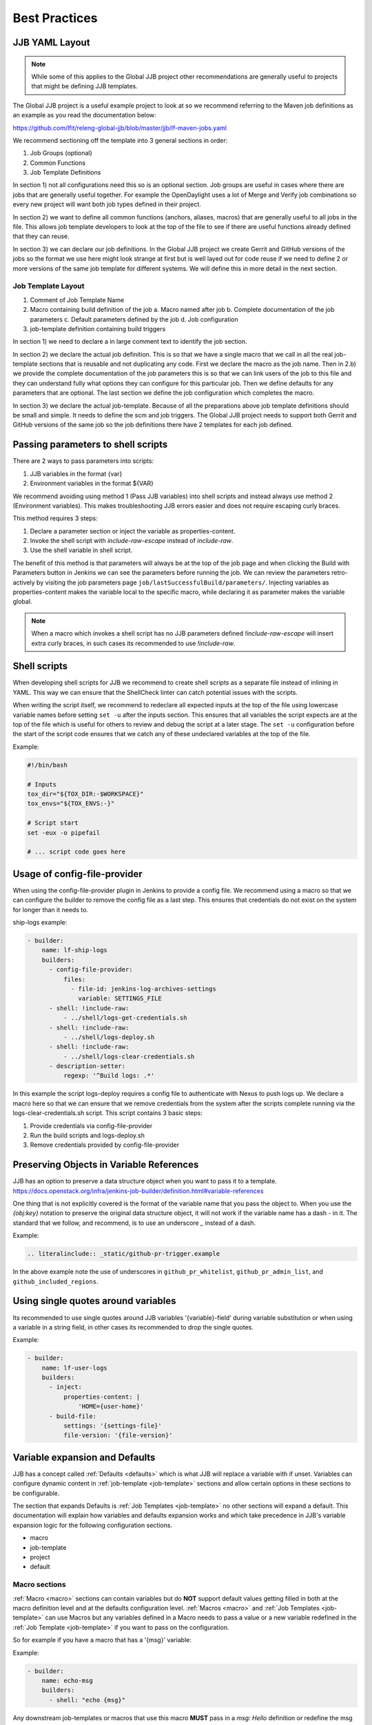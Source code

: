 .. _global-jjb-best-practices:

##############
Best Practices
##############

JJB YAML Layout
===============

.. note::

    While some of this applies to the Global JJB project other recommendations
    are generally useful to projects that might be defining JJB templates.

The Global JJB project is a useful example project to look at so we recommend
referring to the Maven job definitions as an example as you read the
documentation below:

https://github.com/lfit/releng-global-jjb/blob/master/jjb/lf-maven-jobs.yaml

We recommend sectioning off the template into 3 general sections in order:

1. Job Groups (optional)
2. Common Functions
3. Job Template Definitions

In section 1) not all configurations need this so is an optional section. Job
groups are useful in cases where there are jobs that are generally useful
together. For example the OpenDaylight uses a lot of Merge and Verify job
combinations so every new project will want both job types defined in their
project.

In section 2) we want to define all common functions (anchors, aliases, macros)
that are generally useful to all jobs in the file. This allows job template
developers to look at the top of the file to see if there are useful functions
already defined that they can reuse.

In section 3) we can declare our job definitions. In the Global JJB project we
create Gerrit and GitHub versions of the jobs so the format we use here
might look strange at first but is well layed out for code reuse if we need to
define 2 or more versions of the same job template for different systems. We
will define this in more detail in the next section.

Job Template Layout
-------------------

1. Comment of Job Template Name
2. Macro containing build definition of the job
   a. Macro named after job
   b. Complete documentation of the job parameters
   c. Default parameters defined by the job
   d. Job configuration
3. job-template definition containing build triggers

In section 1) we need to declare a in large comment text to identify the job
section.

In section 2) we declare the actual job definition. This is so that we have a
single macro that we call in all the real job-template sections that is
reusable and not duplicating any code. First we declare the macro as the job
name. Then in 2.b) we provide the complete documentation of the job parameters
this is so that we can link users of the job to this file and they can
understand fully what options they can configure for this particular job.
Then we define defaults for any parameters that are optional. The last section
we define the job configuration which completes the macro.

In section 3) we declare the actual job-template. Because of all the
preparations above job template definitions should be small and simple. It
needs to define the scm and job triggers. The Global JJB project needs to
support both Gerrit and GitHub versions of the same job so the job definitions
there have 2 templates for each job defined.


Passing parameters to shell scripts
===================================

There are 2 ways to pass parameters into scripts:

1. JJB variables in the format {var}
2. Environment variables in the format ${VAR}

We recommend avoiding using method 1 (Pass JJB variables) into shell scripts
and instead always use method 2 (Environment variables). This makes
troubleshooting JJB errors easier and does not require escaping curly braces.

This method requires 3 steps:

1. Declare a parameter section or inject the variable as properties-content.
2. Invoke the shell script with `include-raw-escape` instead of `include-raw`.
3. Use the shell variable in shell script.


The benefit of this method is that parameters will always be at the top
of the job page and when clicking the Build with Parameters button in Jenkins
we can see the parameters before running the job. We can review the
parameters retro-actively by visiting the job parameters page
``job/lastSuccessfulBuild/parameters/``. Injecting variables as
properties-content makes the variable local to the specific macro, while
declaring it as parameter makes the variable global.

.. note::

    When a macro which invokes a shell script has no JJB parameters defined
    `!include-raw-escape` will insert extra curly braces, in such cases its
    recommended to use `!include-raw`.

.. _shell-scripts:

Shell scripts
=============

When developing shell scripts for JJB we recommend to create shell scripts as
a separate file instead of inlining in YAML. This way we can ensure that the
ShellCheck linter can catch potential issues with the scripts.

When writing the script itself, we recommend to redeclare all expected
inputs at the top of the file using lowercase variable names before setting
``set -u`` after the inputs section. This ensures that all variables the
script expects are at the top of the file which is useful for others to review
and debug the script at a later stage. The ``set -u`` configuration before the
start of the script code ensures that we catch any of these undeclared
variables at the top of the file.

Example:

.. code-block:: bash

   #!/bin/bash

   # Inputs
   tox_dir="${TOX_DIR:-$WORKSPACE}"
   tox_envs="${TOX_ENVS:-}"

   # Script start
   set -eux -o pipefail

   # ... script code goes here

Usage of config-file-provider
=============================

When using the config-file-provider plugin in Jenkins to provide a config file.
We recommend using a macro so that we can configure the builder to
remove the config file as a last step. This ensures
that credentials do not exist on the system for longer than it needs to.

ship-logs example:

.. code-block:: yaml

    - builder:
        name: lf-ship-logs
        builders:
          - config-file-provider:
              files:
                - file-id: jenkins-log-archives-settings
                  variable: SETTINGS_FILE
          - shell: !include-raw:
              - ../shell/logs-get-credentials.sh
          - shell: !include-raw:
              - ../shell/logs-deploy.sh
          - shell: !include-raw:
              - ../shell/logs-clear-credentials.sh
          - description-setter:
              regexp: '^Build logs: .*'

In this example the script logs-deploy requires a config file to authenticate
with Nexus to push logs up. We declare a macro here so that we can ensure that
we remove credentials from the system after the scripts
complete running via the logs-clear-credentials.sh script. This script contains
3 basic steps:

1. Provide credentials via config-file-provider
2. Run the build scripts and logs-deploy.sh
3. Remove credentials provided by config-file-provider

.. _preserve-variable-refs:

Preserving Objects in Variable References
=========================================

JJB has an option to preserve a data structure object when you want to pass
it to a template.
https://docs.openstack.org/infra/jenkins-job-builder/definition.html#variable-references

One thing that is not explicitly covered is the format of the variable name
that you pass the object to. When you use the `{obj:key}` notation to preserve
the original data structure object, it will not work if the variable name has a
dash `-` in it. The standard that we follow, and recommend, is to use an underscore
`_` instead of a dash.

Example:

.. code-block:: yaml

   .. literalinclude:: _static/github-pr-trigger.example

In the above example note the use of underscores in ``github_pr_whitelist``,
``github_pr_admin_list``, and ``github_included_regions``.

Using single quotes around variables
====================================

Its recommended to use single quotes around JJB variables '{variable}-field'
during variable substitution or when using a variable in a string field, in
other cases its recommended to drop the single quotes.

Example:

.. code-block:: yaml

    - builder:
        name: lf-user-logs
        builders:
          - inject:
              properties-content: |
                  'HOME={user-home}'
          - build-file:
              settings: '{settings-file}'
              file-version: '{file-version}'


Variable expansion and Defaults
===============================

.. This documentation uses work originally provided by Thanh Ha on
.. the OpenDaylight dev mailing list.
.. https://lists.opendaylight.org/pipermail/dev/2017-October/004184.html

JJB has a concept called :ref:`Defaults <defaults>` which is what JJB will
replace a variable with if unset. Variables can configure dynamic content
in :ref:`job-template <job-template>` sections and allow certain options in
these sections to be configurable.

The section that expands Defaults is :ref:`Job Templates <job-template>` no
other sections will expand a default. This documentation will explain how
variables and defaults expansion works and which take precedence in JJB's
variable expansion logic for the following configuration sections.

- macro
- job-template
- project
- default

Macro sections
--------------

:ref:`Macro <macro>` sections can contain variables but do **NOT** support
default values getting filled in both at the macro definition level and at the
defaults configuration level. :ref:`Macros <macro>` and
:ref:`Job Templates <job-template>` can use Macros but any variables defined in
a Macro needs to pass a value or a new variable redefined in the
:ref:`Job Template <job-template>` if you want to pass on the configuration.

So for example if you have a macro that has a '{msg}' variable:

Example:

.. code-block:: yaml

   - builder:
       name: echo-msg
       builders:
         - shell: "echo {msg}"

Any downstream job-templates or macros that use this macro **MUST** pass in a
`msg: Hello` definition or redefine the msg variable `msg: {msg}`.


Job Template sections
---------------------

:ref:`Job Template <job-template>` sections can use defaults in two ways.

1. Configure the message:

   .. code-block:: yaml

      - job-template:
          name: echo-hello-world
          builders:
            - echo-msg:
                msg: 'Hello World'

2) Re-define '{msg}' variable

   .. code-block:: yaml

      - job-template:
          name: echo-message
          builders:
            - echo-msg:
                msg: '{message}'

In option 2, we redefine the variable msg as `{message}` which a user of the
job-template can now pass into the job their own custom message which is
different than option 1, where we set a static message to pass in. We purposely
redefined the **{msg}** to **{message}** here to show that you do not need to
redefine it with the same name but we could have used the same name `{msg}` in
the template too if we wanted to keep it the same.

Job Templates can also default a default variable for the variables it defines.

Example:

.. code-block:: yaml

    - job-template:
      name: echo-message
      message: 'Hello World'
      builders:
        - echo-msg:
            msg: '{message}'

This creates a job template variable called '{message}' which will default to
"Hello World" if the user of the template does not explicitly pass in a message.

We should be aware of 2 Defaults concepts:

1. Default as defined in the :ref:`job-template <job-template>`
2. Default as defined in a :ref:`defaults <defaults>` configuration
   (typically defaults.yaml)

In this case there is a default '{message}' set in the
:ref:`job-template <job-template>`. JJB will use this default if the user
(project section) does not declare a {message}.

If we do not declare a default in the :ref:`job-template <job-template>` then
JJB will fallback to checking the "defaults configuration".

This means that the precedence of defaults is as follows:

1. User-provided
2. Job Template
3. Defaults.yaml

Project sections
----------------

:ref:`Project <project>` sections define real jobs and pass in variables as
necessary. Projects sections do NOT expand defaults.yaml. So you cannot
configure a setting with {var} in here and expect defaults.yaml to fill it in
for you. Define required configuration here.

Example:

.. code-block:: yaml

   - project
       name: foo
       jobs:
         - 'echo-message'
       message: 'I am foo'


Defaults sections
-----------------

:ref:`Defaults <defaults>` sections are the absolute last thing JJB checks if a
variable is not configured in a job-template and user did not pass in the
variable. JJB will fill in whatever is in the defaults configuration.

Variable expansion order of precedence seems to be:

1. job-group section definition
2. project section definition
3. job-template variable definition
4. defaults.yaml variable definition

.. note:: Defaults set variables in job-templates and are NOT used in Macros.

global-jjb should not provide job-group definitions and leave it up to users of
global-jjb to create their own as a job-group as a variable defined in a job
group the highest precedence. Global JJB should strive to be purely a
job-template and macro library for downstream consumers.

Final thoughts
--------------

For any :ref:`Basic Job Configuration <job>` for example "concurrent", "jdk",
"node" etc... we cannot set defaults with the same name as JJB will not expand
them. To use "node" we need to give the variable for that setting a
different name such as "build-node" instead, if we want JJB to perform
expansion for those settings. This issue affects top level job configuration,
it does not appear to affect items below the top level such as calling a
builder, wrapper or parameter.
